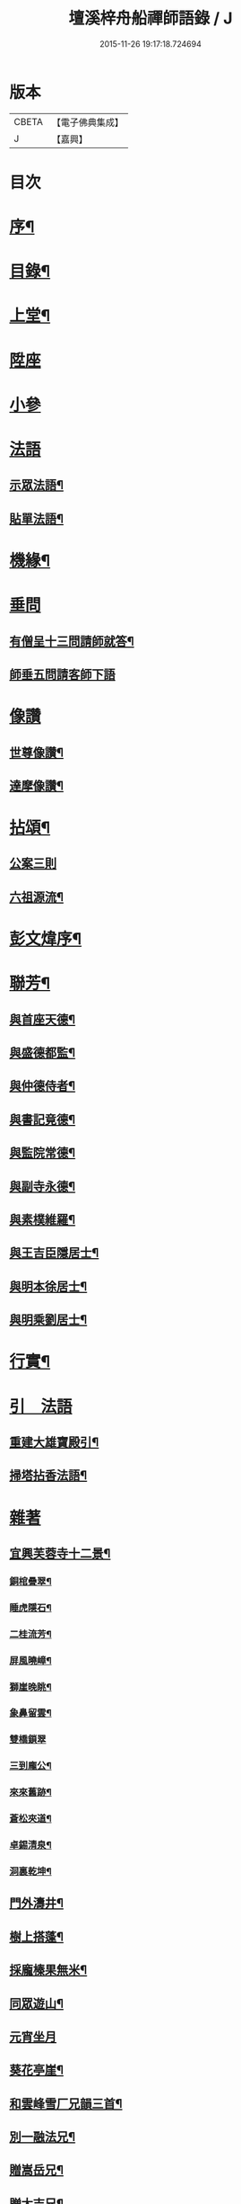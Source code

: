 #+TITLE: 壇溪梓舟船禪師語錄 / J
#+DATE: 2015-11-26 19:17:18.724694
* 版本
 |     CBETA|【電子佛典集成】|
 |         J|【嘉興】    |

* 目次
* [[file:KR6q0464_001.txt::001-0337a2][序¶]]
* [[file:KR6q0464_001.txt::0337b12][目錄¶]]
* [[file:KR6q0464_001.txt::0337c4][上堂¶]]
* [[file:KR6q0464_001.txt::0338b9][陞座]]
* [[file:KR6q0464_001.txt::0338c12][小參]]
* [[file:KR6q0464_001.txt::0341c24][法語]]
** [[file:KR6q0464_001.txt::0341c25][示眾法語¶]]
** [[file:KR6q0464_001.txt::0341c30][貼單法語¶]]
* [[file:KR6q0464_001.txt::0342a6][機緣¶]]
* [[file:KR6q0464_001.txt::0342b13][垂問]]
** [[file:KR6q0464_001.txt::0342b14][有僧呈十三問請師就答¶]]
** [[file:KR6q0464_001.txt::0342b30][師垂五問請客師下語]]
* [[file:KR6q0464_001.txt::0342c9][像讚]]
** [[file:KR6q0464_001.txt::0342c10][世尊像讚¶]]
** [[file:KR6q0464_001.txt::0342c12][達摩像讚¶]]
* [[file:KR6q0464_002.txt::002-0343a4][拈頌¶]]
** [[file:KR6q0464_002.txt::002-0343a4][公案三則]]
** [[file:KR6q0464_002.txt::002-0343a23][六祖源流¶]]
* [[file:KR6q0464_002.txt::0348b2][彭文煒序¶]]
* [[file:KR6q0464_003.txt::003-0348b14][聯芳¶]]
** [[file:KR6q0464_003.txt::003-0348b15][與首座天德¶]]
** [[file:KR6q0464_003.txt::003-0348b18][與盛德都監¶]]
** [[file:KR6q0464_003.txt::003-0348b21][與仲德侍者¶]]
** [[file:KR6q0464_003.txt::003-0348b24][與書記竟德¶]]
** [[file:KR6q0464_003.txt::003-0348b27][與監院常德¶]]
** [[file:KR6q0464_003.txt::003-0348b30][與副寺永德¶]]
** [[file:KR6q0464_003.txt::0348c3][與素樸維羅¶]]
** [[file:KR6q0464_003.txt::0348c6][與王吉臣隱居士¶]]
** [[file:KR6q0464_003.txt::0348c9][與明本徐居士¶]]
** [[file:KR6q0464_003.txt::0348c12][與明乘劉居士¶]]
* [[file:KR6q0464_003.txt::0348c15][行實¶]]
* [[file:KR6q0464_003.txt::0349a17][引　法語]]
** [[file:KR6q0464_003.txt::0349a18][重建大雄寶殿引¶]]
** [[file:KR6q0464_003.txt::0349a28][掃塔拈香法語¶]]
* [[file:KR6q0464_003.txt::0349b11][雜著]]
** [[file:KR6q0464_003.txt::0349b12][宜興芙蓉寺十二景¶]]
*** [[file:KR6q0464_003.txt::0349b13][銅棺疊翠¶]]
*** [[file:KR6q0464_003.txt::0349b16][睡虎隱石¶]]
*** [[file:KR6q0464_003.txt::0349b19][二桂流芳¶]]
*** [[file:KR6q0464_003.txt::0349b22][屏風曉嶂¶]]
*** [[file:KR6q0464_003.txt::0349b25][獅崖晚眺¶]]
*** [[file:KR6q0464_003.txt::0349b28][象鼻留雲¶]]
*** [[file:KR6q0464_003.txt::0349b30][雙橋鎖翠]]
*** [[file:KR6q0464_003.txt::0349c4][三到龐公¶]]
*** [[file:KR6q0464_003.txt::0349c7][來來舊跡¶]]
*** [[file:KR6q0464_003.txt::0349c10][蒼松夾道¶]]
*** [[file:KR6q0464_003.txt::0349c13][卓錫清泉¶]]
*** [[file:KR6q0464_003.txt::0349c16][洞裏乾坤¶]]
** [[file:KR6q0464_003.txt::0349c19][門外濤井¶]]
** [[file:KR6q0464_003.txt::0349c22][樹上搭蓬¶]]
** [[file:KR6q0464_003.txt::0349c25][採龐榛果無米¶]]
** [[file:KR6q0464_003.txt::0349c28][同眾遊山¶]]
** [[file:KR6q0464_003.txt::0349c30][元宵坐月]]
** [[file:KR6q0464_003.txt::0350a4][葵花亭崖¶]]
** [[file:KR6q0464_003.txt::0350a7][和雲峰雪厂兄韻三首¶]]
** [[file:KR6q0464_003.txt::0350a14][別一融法兄¶]]
** [[file:KR6q0464_003.txt::0350a17][贈嵩岳兄¶]]
** [[file:KR6q0464_003.txt::0350a20][贈太吉兄¶]]
** [[file:KR6q0464_003.txt::0350a23][贈龍淵慈朗兄二首¶]]
** [[file:KR6q0464_003.txt::0350a28][則融法兄往蜀¶]]
** [[file:KR6q0464_003.txt::0350a30][贈梅竹庵瑞初禪師]]
** [[file:KR6q0464_003.txt::0350b4][遇雲間善來老宿原韻二首¶]]
** [[file:KR6q0464_003.txt::0350b9][海月堂法主瑞雲師¶]]
** [[file:KR6q0464_003.txt::0350b12][贈祖裔法姪¶]]
** [[file:KR6q0464_003.txt::0350b15][示茂枝徒¶]]
** [[file:KR6q0464_003.txt::0350b18][掩關隱居二首¶]]
** [[file:KR6q0464_003.txt::0350b23][赴齋口占¶]]
** [[file:KR6q0464_003.txt::0350b26][示雪浪禪人持經¶]]
** [[file:KR6q0464_003.txt::0350b29][同眾禪觀燈¶]]
** [[file:KR6q0464_003.txt::0350c2][示心宇鄭居士¶]]
** [[file:KR6q0464_003.txt::0350c5][示心持周居士¶]]
** [[file:KR6q0464_003.txt::0350c8][西蜀僧請藏送別¶]]
** [[file:KR6q0464_003.txt::0350c11][遊石傘峰¶]]
** [[file:KR6q0464_003.txt::0350c14][示僧住蓬崖¶]]
** [[file:KR6q0464_003.txt::0350c17][辭屺山老和尚二首¶]]
** [[file:KR6q0464_003.txt::0350c22][眾戒子請偈¶]]
** [[file:KR6q0464_003.txt::0350c25][留別眾禪友¶]]
** [[file:KR6q0464_003.txt::0350c28][贈芝崖兄¶]]
** [[file:KR6q0464_003.txt::0350c30][贈耕雲法姪]]
** [[file:KR6q0464_003.txt::0351a4][和語松法兄韻¶]]
** [[file:KR6q0464_003.txt::0351a7][贈幼葵王公京試¶]]
** [[file:KR6q0464_003.txt::0351a12][示千江禪師¶]]
** [[file:KR6q0464_003.txt::0351a15][示千峰禪師¶]]
** [[file:KR6q0464_003.txt::0351a18][贈純然師¶]]
** [[file:KR6q0464_003.txt::0351a21][送浣風法兄¶]]
** [[file:KR6q0464_003.txt::0351a24][鹿門寺十二景¶]]
*** [[file:KR6q0464_003.txt::0351a25][靈溢泉¶]]
*** [[file:KR6q0464_003.txt::0351a28][霸王山¶]]
*** [[file:KR6q0464_003.txt::0351a30][香爐山]]
*** [[file:KR6q0464_003.txt::0351b4][獅子山¶]]
*** [[file:KR6q0464_003.txt::0351b7][三高祠¶]]
*** [[file:KR6q0464_003.txt::0351b10][丹霞洞¶]]
*** [[file:KR6q0464_003.txt::0351b13][青龍繞塔¶]]
*** [[file:KR6q0464_003.txt::0351b16][修竹花斑¶]]
*** [[file:KR6q0464_003.txt::0351b19][流泉影池¶]]
*** [[file:KR6q0464_003.txt::0351b22][江鎖鹿門¶]]
*** [[file:KR6q0464_003.txt::0351b25][鹿門山居¶]]
*** [[file:KR6q0464_003.txt::0351b28][遠眺煙村¶]]
** [[file:KR6q0464_003.txt::0351b30][檀溪寺八景]]
*** [[file:KR6q0464_003.txt::0351c2][馬躍檀溪¶]]
*** [[file:KR6q0464_003.txt::0351c5][王燦古井¶]]
*** [[file:KR6q0464_003.txt::0351c8][晉柏遺風¶]]
*** [[file:KR6q0464_003.txt::0351c11][屏峰鎖翠¶]]
*** [[file:KR6q0464_003.txt::0351c14][雙堤繫州¶]]
*** [[file:KR6q0464_003.txt::0351c17][平橋日渡¶]]
*** [[file:KR6q0464_003.txt::0351c20][真武鉉峰¶]]
*** [[file:KR6q0464_003.txt::0351c23][晴湖夜月¶]]
** [[file:KR6q0464_003.txt::0351c26][贈梵林法主¶]]
** [[file:KR6q0464_003.txt::0351c29][示啟方戒子¶]]
** [[file:KR6q0464_003.txt::0352a2][為淨覺師¶]]
** [[file:KR6q0464_003.txt::0352a5][為默識師四旬¶]]
** [[file:KR6q0464_003.txt::0352a8][示典座禪人¶]]
** [[file:KR6q0464_003.txt::0352a11][示恆清禪人¶]]
** [[file:KR6q0464_003.txt::0352a14][示杲輝禪人¶]]
** [[file:KR6q0464_003.txt::0352a17][同眾舂米¶]]
** [[file:KR6q0464_003.txt::0352a20][示眾募衣單¶]]
** [[file:KR6q0464_003.txt::0352a23][人¶]]
** [[file:KR6q0464_003.txt::0352a25][生¶]]
** [[file:KR6q0464_003.txt::0352a27][在¶]]
** [[file:KR6q0464_003.txt::0352a29][世¶]]
** [[file:KR6q0464_003.txt::0352a30][四威儀]]
** [[file:KR6q0464_003.txt::0352b6][贈雪廠兄回浙¶]]
** [[file:KR6q0464_003.txt::0352b9][示沈居士護關¶]]
** [[file:KR6q0464_003.txt::0352b12][祖道吟五首¶]]
** [[file:KR6q0464_003.txt::0352b28][文學俞公同觀泉¶]]
** [[file:KR6q0464_003.txt::0352b30][遊天童太白峰]]
** [[file:KR6q0464_003.txt::0352c5][不凡李公過訪二番偶偈二首¶]]
** [[file:KR6q0464_003.txt::0352c12][次雲峰雪厂兄原韻¶]]
** [[file:KR6q0464_003.txt::0352c16][贈石劍師¶]]
** [[file:KR6q0464_003.txt::0352c20][贈樹影師¶]]
** [[file:KR6q0464_003.txt::0352c24][佛冤法兄佳章次韻贈二首¶]]
** [[file:KR6q0464_003.txt::0352c30][贈牧翁法弟]]
** [[file:KR6q0464_003.txt::0353a5][贈次梅白公留夜¶]]
** [[file:KR6q0464_003.txt::0353a9][化油供佛¶]]
** [[file:KR6q0464_003.txt::0353a13][檀溪募緣偈¶]]
** [[file:KR6q0464_003.txt::0353a17][護法王居士及耆宿等請師出關¶]]
** [[file:KR6q0464_003.txt::0353a21][吼松師來韻¶]]
** [[file:KR6q0464_003.txt::0353a25][贈洞宗梅雪大師壽¶]]
** [[file:KR6q0464_003.txt::0353a29][鐘樓寺清白禪師請贊文殊菩薩¶]]
** [[file:KR6q0464_003.txt::0353b3][法兄古宿和尚來韻復贈¶]]
** [[file:KR6q0464_003.txt::0353b7][府戎彭法兄¶]]
** [[file:KR6q0464_003.txt::0353b10][江西提督嚴護法¶]]
** [[file:KR6q0464_003.txt::0353b13][讚柯老居士¶]]
** [[file:KR6q0464_003.txt::0353b17][復韻笠庵¶]]
** [[file:KR6q0464_003.txt::0353b21][丙子別吉臣王公八載和韻一首¶]]
** [[file:KR6q0464_003.txt::0353b24][王居士請藏¶]]
** [[file:KR6q0464_003.txt::0353b27][佛像送至檀溪¶]]
** [[file:KR6q0464_003.txt::0353b30][鹿門寺景¶]]
** [[file:KR6q0464_003.txt::0353c3][檀溪寺景¶]]
** [[file:KR6q0464_003.txt::0353c6][荊南道前兵部職方司良範孟公遊檀溪和韻(三首)¶]]
** [[file:KR6q0464_003.txt::0353c14][孟公春去秋來¶]]
** [[file:KR6q0464_003.txt::0353c17][贈秀野法姪住西來寺¶]]
** [[file:KR6q0464_003.txt::0353c20][戒子明舌請示¶]]
** [[file:KR6q0464_003.txt::0353c23][贈大智壽¶]]
** [[file:KR6q0464_003.txt::0353c26][贈二眉修仙¶]]
** [[file:KR6q0464_003.txt::0353c29][募建大殿偈¶]]
** [[file:KR6q0464_003.txt::0354a2][郡侯鹿門法兄¶]]
** [[file:KR6q0464_003.txt::0354a5][示徒天德做庫頭維那火頭共四載偈二首¶]]
** [[file:KR6q0464_003.txt::0354a10][蓉城法姪止竟¶]]
** [[file:KR6q0464_003.txt::0354a13][祝梵大師¶]]
** [[file:KR6q0464_003.txt::0354a16][示徒德唯¶]]
** [[file:KR6q0464_003.txt::0354a19][實琴請像讚¶]]
** [[file:KR6q0464_003.txt::0354a22][結冬掛鐘板¶]]
** [[file:KR6q0464_003.txt::0354a25][募化千佛寶懺偈¶]]
** [[file:KR6q0464_003.txt::0354a28][募茶引偈¶]]
** [[file:KR6q0464_003.txt::0354a30][自歎二十首]]
** [[file:KR6q0464_003.txt::0354a30][度日]]
*** [[file:KR6q0464_003.txt::0354b3][荒居¶]]
*** [[file:KR6q0464_003.txt::0354b5][自愧¶]]
*** [[file:KR6q0464_003.txt::0354b7][居山¶]]
*** [[file:KR6q0464_003.txt::0354b9][祖道¶]]
*** [[file:KR6q0464_003.txt::0354b11][相見¶]]
*** [[file:KR6q0464_003.txt::0354b13][待茶¶]]
*** [[file:KR6q0464_003.txt::0354b15][步香¶]]
*** [[file:KR6q0464_003.txt::0354b17][留雲¶]]
*** [[file:KR6q0464_003.txt::0354b19][行敬¶]]
*** [[file:KR6q0464_003.txt::0354b21][茅舍¶]]
*** [[file:KR6q0464_003.txt::0354b23][山景¶]]
*** [[file:KR6q0464_003.txt::0354b25][進山¶]]
*** [[file:KR6q0464_003.txt::0354b27][話頭¶]]
*** [[file:KR6q0464_003.txt::0354b29][坐參¶]]
*** [[file:KR6q0464_003.txt::0354b30][尋山]]
*** [[file:KR6q0464_003.txt::0354c3][本懷¶]]
*** [[file:KR6q0464_003.txt::0354c5][垂手¶]]
*** [[file:KR6q0464_003.txt::0354c7][灰心¶]]
*** [[file:KR6q0464_003.txt::0354c9][返本¶]]
* [[file:KR6q0464_003.txt::0354c11][佛事¶]]
** [[file:KR6q0464_003.txt::0354c11][為吳國傑居士舉火]]
** [[file:KR6q0464_003.txt::0354c15][戒子德安舉火¶]]
** [[file:KR6q0464_003.txt::0354c18][屺山老和尚訃音至懸真上供云¶]]
** [[file:KR6q0464_003.txt::0354c23][為知聖居士舉火¶]]
** [[file:KR6q0464_003.txt::0354c26][為向官府居士舉火¶]]
** [[file:KR6q0464_003.txt::0354c30][為普陀庵主舉火¶]]
** [[file:KR6q0464_003.txt::0355a4][鄧善人舉火¶]]
** [[file:KR6q0464_003.txt::0355a7][性普禪人舉火¶]]
** [[file:KR6q0464_003.txt::0355a11][為破石禪師舉火¶]]
* [[file:KR6q0464_003.txt::0355a23][結制大光禪寺　上堂]]
* [[file:KR6q0464_003.txt::0359c28][垂問機緣]]
* [[file:KR6q0464_003.txt::0360a20][聯芳¶]]
** [[file:KR6q0464_003.txt::0360a21][與大慈維那¶]]
** [[file:KR6q0464_003.txt::0360a24][與月菴維那¶]]
** [[file:KR6q0464_003.txt::0360a27][與淮泉王居士¶]]
* [[file:KR6q0464_003.txt::0360a30][詩　偈　讚¶]]
** [[file:KR6q0464_003.txt::0360a30][城西鐵佛]]
** [[file:KR6q0464_003.txt::0360b4][鷲嶺甘泉¶]]
** [[file:KR6q0464_003.txt::0360b7][鳳山延慶¶]]
** [[file:KR6q0464_003.txt::0360b10][朝陽疊翠¶]]
** [[file:KR6q0464_003.txt::0360b13][洞山峴石¶]]
** [[file:KR6q0464_003.txt::0360b16][萬山幽蘭¶]]
** [[file:KR6q0464_003.txt::0360b19][北堤鴨綠¶]]
** [[file:KR6q0464_003.txt::0360b22][南堤楚山¶]]
** [[file:KR6q0464_003.txt::0360b25][谷隱寺¶]]
** [[file:KR6q0464_003.txt::0360b28][鐘樓寺¶]]
** [[file:KR6q0464_003.txt::0360b30][仁皇寺]]
** [[file:KR6q0464_003.txt::0360c4][鳳凰亭¶]]
** [[file:KR6q0464_003.txt::0360c7][羊侯廟¶]]
** [[file:KR6q0464_003.txt::0360c10][眾居士發心刻佛請偈¶]]
** [[file:KR6q0464_003.txt::0360c14][都監天德請像讚¶]]
** [[file:KR6q0464_003.txt::0360c18][贈水月林芝巖法弟¶]]
** [[file:KR6q0464_003.txt::0360c22][贈鳳山廬庵法弟壽¶]]
** [[file:KR6q0464_003.txt::0360c26][贈榮公護法壽¶]]
** [[file:KR6q0464_003.txt::0360c30][贈徐相公¶]]
** [[file:KR6q0464_003.txt::0361a3][示恒見¶]]
** [[file:KR6q0464_003.txt::0361a6][贈靜庵姪¶]]
** [[file:KR6q0464_003.txt::0361a9][贈謝居士壽¶]]
** [[file:KR6q0464_003.txt::0361a12][太和居士請偈¶]]
** [[file:KR6q0464_003.txt::0361a15][贈知黔維那¶]]
** [[file:KR6q0464_003.txt::0361a18][示子梅居士¶]]
** [[file:KR6q0464_003.txt::0361a21][貴州七位居士請偈¶]]
** [[file:KR6q0464_003.txt::0361a24][春日觀山¶]]
** [[file:KR6q0464_003.txt::0361a27][送大慈西堂太行峰¶]]
** [[file:KR6q0464_003.txt::0361a30][贈法姪全機住高山寺¶]]
** [[file:KR6q0464_003.txt::0361b3][贈寶林南極大師¶]]
** [[file:KR6q0464_003.txt::0361b6][贈大光禪師¶]]
** [[file:KR6q0464_003.txt::0361b9][贈漢水楊公¶]]
** [[file:KR6q0464_003.txt::0361b12][月菴上座¶]]
** [[file:KR6q0464_003.txt::0361b15][空如侍者¶]]
** [[file:KR6q0464_003.txt::0361b18][監院仲如請像讚¶]]
** [[file:KR6q0464_003.txt::0361b23][自讚¶]]
* [[file:KR6q0464_003.txt::0361b28][書　佛事]]
** [[file:KR6q0464_003.txt::0361b29][書¶]]
*** [[file:KR6q0464_003.txt::0361b30][與鹿門彭法兄書¶]]
*** [[file:KR6q0464_003.txt::0361c9][芝崖和尚書¶]]
** [[file:KR6q0464_003.txt::0361c19][佛事¶]]
* [[file:KR6q0464_003.txt::0362b22][大覺庵語錄¶]]
* [[file:KR6q0464_003.txt::0363b12][鷲嶺甘泉寺語錄¶]]
* 卷
** [[file:KR6q0464_001.txt][壇溪梓舟船禪師語錄 1]]
** [[file:KR6q0464_002.txt][壇溪梓舟船禪師語錄 2]]
** [[file:KR6q0464_003.txt][壇溪梓舟船禪師語錄 3]]
